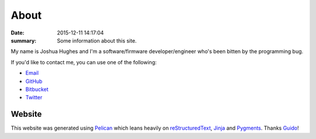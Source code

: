 About
=====

:date: 2015-12-11 14:17:04
:summary: Some information about this site.

My name is Joshua Hughes and I'm a software/firmware developer/engineer who's
been bitten by the programming bug.

If you'd like to contact me, you can use one of the following:

- `Email <mailto:kivhift@gmail.com>`_
- `GitHub <http://github.com/kivhift>`_
- `Bitbucket <http://bitbucket.org/kivhift>`_
- `Twitter <http://twitter.com/kivhift>`_

Website
-------
This website was generated using `Pelican <http://getpelican.com>`_ which leans
heavily on `reStructuredText <http://docutils.sourceforge.net/rst.html>`_,
`Jinja <http://jinja.pocoo.org/>`_ and `Pygments <http://pygments.org/>`_.
Thanks `Guido <http://www.python.org/>`_!
